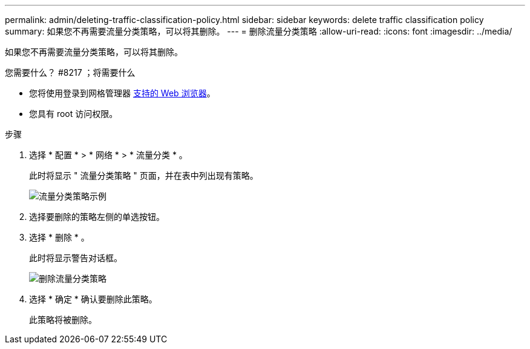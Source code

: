 ---
permalink: admin/deleting-traffic-classification-policy.html 
sidebar: sidebar 
keywords: delete traffic classification policy 
summary: 如果您不再需要流量分类策略，可以将其删除。 
---
= 删除流量分类策略
:allow-uri-read: 
:icons: font
:imagesdir: ../media/


[role="lead"]
如果您不再需要流量分类策略，可以将其删除。

.您需要什么？ #8217 ；将需要什么
* 您将使用登录到网格管理器 xref:../admin/web-browser-requirements.adoc[支持的 Web 浏览器]。
* 您具有 root 访问权限。


.步骤
. 选择 * 配置 * > * 网络 * > * 流量分类 * 。
+
此时将显示 " 流量分类策略 " 页面，并在表中列出现有策略。

+
image::../media/traffic_classification_policies_main_screen_w_examples.png[流量分类策略示例]

. 选择要删除的策略左侧的单选按钮。
. 选择 * 删除 * 。
+
此时将显示警告对话框。

+
image::../media/traffic_classification_policy_delete.png[删除流量分类策略]

. 选择 * 确定 * 确认要删除此策略。
+
此策略将被删除。


